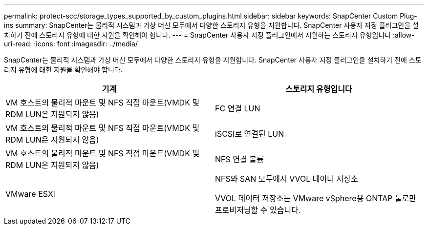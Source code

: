 ---
permalink: protect-scc/storage_types_supported_by_custom_plugins.html 
sidebar: sidebar 
keywords: SnapCenter Custom Plug-ins 
summary: SnapCenter는 물리적 시스템과 가상 머신 모두에서 다양한 스토리지 유형을 지원합니다. SnapCenter 사용자 지정 플러그인을 설치하기 전에 스토리지 유형에 대한 지원을 확인해야 합니다. 
---
= SnapCenter 사용자 지정 플러그인에서 지원하는 스토리지 유형입니다
:allow-uri-read: 
:icons: font
:imagesdir: ../media/


[role="lead"]
SnapCenter는 물리적 시스템과 가상 머신 모두에서 다양한 스토리지 유형을 지원합니다. SnapCenter 사용자 지정 플러그인을 설치하기 전에 스토리지 유형에 대한 지원을 확인해야 합니다.

|===
| 기계 | 스토리지 유형입니다 


 a| 
VM 호스트의 물리적 마운트 및 NFS 직접 마운트(VMDK 및 RDM LUN은 지원되지 않음)
 a| 
FC 연결 LUN



 a| 
VM 호스트의 물리적 마운트 및 NFS 직접 마운트(VMDK 및 RDM LUN은 지원되지 않음)
 a| 
iSCSI로 연결된 LUN



 a| 
VM 호스트의 물리적 마운트 및 NFS 직접 마운트(VMDK 및 RDM LUN은 지원되지 않음)
 a| 
NFS 연결 볼륨



 a| 
VMware ESXi
 a| 
NFS와 SAN 모두에서 VVOL 데이터 저장소

VVOL 데이터 저장소는 VMware vSphere용 ONTAP 툴로만 프로비저닝할 수 있습니다.

|===